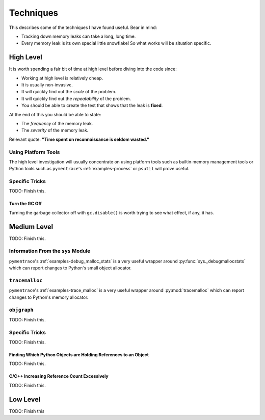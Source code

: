 Techniques
====================================

This describes some of the techniques I have found useful.
Bear in mind:

* Tracking down memory leaks can take a long, long time.
* Every memory leak is its own special little snowflake!
  So what works will be situation specific.

High Level
------------------

It is worth spending a fair bit of time at high level before diving into the code since:

* Working at high level is relatively cheap.
* It is usually non-invasive.
* It will quickly find out the *scale* of the problem.
* It will quickly find out the *repeatability* of the problem.
* You should be able to create the test that shows that the leak is **fixed**.

At the end of this you should be able to state:

* The *frequency* of the memory leak.
* The *severity* of the memory leak.

Relevant quote: **"Time spent on reconnaissance is seldom wasted."**


Using Platform Tools
^^^^^^^^^^^^^^^^^^^^^^^^^^^^^^^^^^^^^^

The high level investigation will usually concentrate on using platform tools such as builtin memory management tools or
Python tools such as  ``pymentrace``'s :ref:`examples-process` or ``psutil`` will prove useful.


Specific Tricks
^^^^^^^^^^^^^^^^^^^^^^^^^^^^^^^^^^^^^^

TODO: Finish this.

Turn the GC Off
"""""""""""""""""""""

Turning the garbage collector off with ``gc.disable()`` is worth trying to see what effect, if any, it has.

Medium Level
------------------

TODO: Finish this.

Information From the ``sys`` Module
^^^^^^^^^^^^^^^^^^^^^^^^^^^^^^^^^^^^^^

``pymentrace``'s :ref:`examples-debug_malloc_stats` is a very useful wrapper around
:py:func:`sys._debugmallocstats` which can report changes to Python's small object allocator.


``tracemalloc``
^^^^^^^^^^^^^^^^^^^^^^^^^^^^^^^^^^^^^^

``pymentrace``'s :ref:`examples-trace_malloc` is a very useful wrapper around
:py:mod:`tracemalloc` which can report changes to Python's memory allocator.

``objgraph``
^^^^^^^^^^^^^^^^^^^^^^^^^^^^^^^^^^^^^^

TODO: Finish this.


Specific Tricks
^^^^^^^^^^^^^^^^^^^^^^^^^^^^^^^^^^^^^^^^^^^^^^^^^^^^^^^^^^^^^^^^^^^^

TODO: Finish this.

Finding Which Python Objects are Holding References to an Object
"""""""""""""""""""""""""""""""""""""""""""""""""""""""""""""""""""""

TODO: Finish this.

C/C++ Increasing Reference Count Excessively
"""""""""""""""""""""""""""""""""""""""""""""""""""""""""""""""""""""

TODO: Finish this.

Low Level
------------------

TODO: Finish this